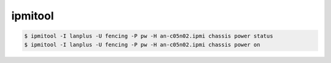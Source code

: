 ipmitool
========

.. code-block:: none

   $ ipmitool -I lanplus -U fencing -P pw -H an-c05n02.ipmi chassis power status
   $ ipmitool -I lanplus -U fencing -P pw -H an-c05n02.ipmi chassis power on
